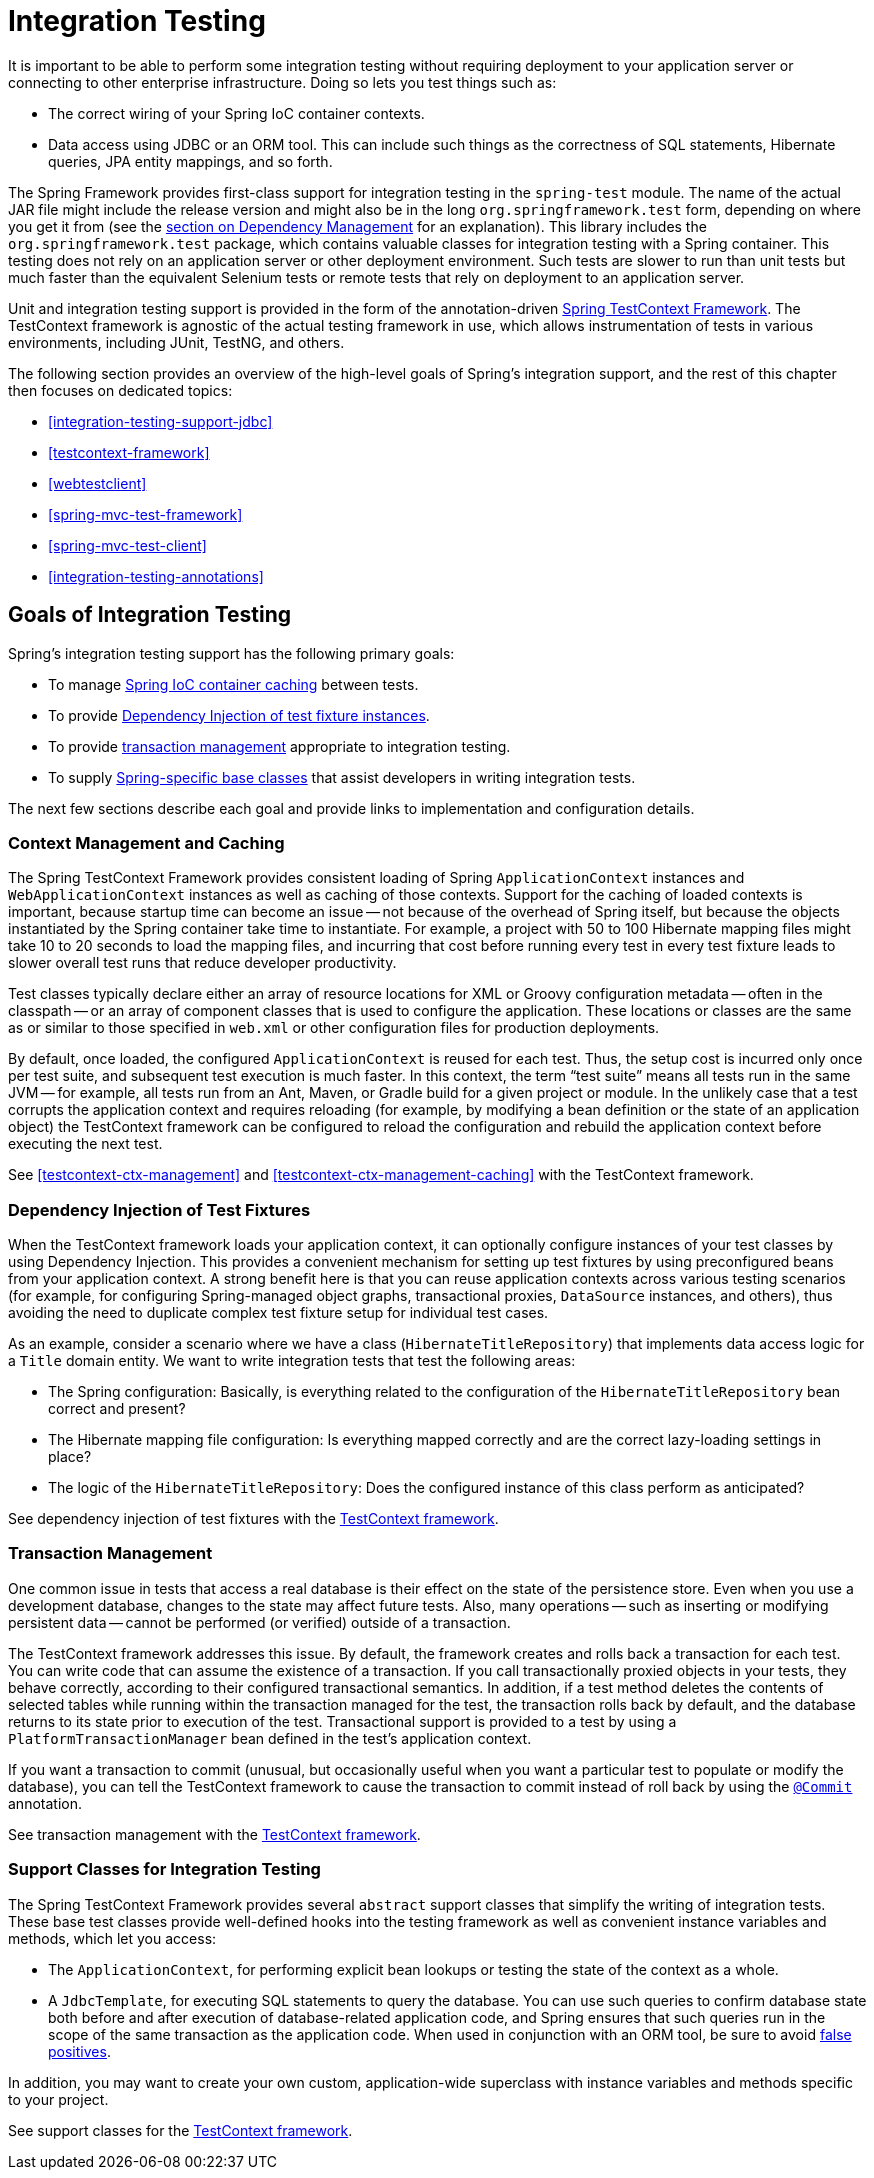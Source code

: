 [[integration-testing]]
= Integration Testing

It is important to be able to perform some integration testing without requiring
deployment to your application server or connecting to other enterprise infrastructure.
Doing so lets you test things such as:

* The correct wiring of your Spring IoC container contexts.
* Data access using JDBC or an ORM tool. This can include such things as the correctness
  of SQL statements, Hibernate queries, JPA entity mappings, and so forth.

The Spring Framework provides first-class support for integration testing in the
`spring-test` module. The name of the actual JAR file might include the release version
and might also be in the long `org.springframework.test` form, depending on where you get
it from (see the <<core.adoc#beans-dependencies, section on Dependency Management>>
for an explanation). This library includes the `org.springframework.test` package, which
contains valuable classes for integration testing with a Spring container. This testing
does not rely on an application server or other deployment environment. Such tests are
slower to run than unit tests but much faster than the equivalent Selenium tests or
remote tests that rely on deployment to an application server.

Unit and integration testing support is provided in the form of the annotation-driven
<<testcontext-framework, Spring TestContext Framework>>. The TestContext framework is
agnostic of the actual testing framework in use, which allows instrumentation of tests
in various environments, including JUnit, TestNG, and others.

The following section provides an overview of the high-level goals of Spring's
integration support, and the rest of this chapter then focuses on dedicated topics:

* <<integration-testing-support-jdbc>>
* <<testcontext-framework>>
* <<webtestclient>>
* <<spring-mvc-test-framework>>
* <<spring-mvc-test-client>>
* <<integration-testing-annotations>>



[[integration-testing-goals]]
== Goals of Integration Testing

Spring's integration testing support has the following primary goals:

* To manage <<testing-ctx-management, Spring IoC container caching>> between tests.
* To provide <<testing-fixture-di, Dependency Injection of test fixture instances>>.
* To provide <<testing-tx, transaction management>> appropriate to integration testing.
* To supply <<testing-support-classes, Spring-specific base classes>> that assist
  developers in writing integration tests.

The next few sections describe each goal and provide links to implementation and
configuration details.


[[testing-ctx-management]]
=== Context Management and Caching

The Spring TestContext Framework provides consistent loading of Spring
`ApplicationContext` instances and `WebApplicationContext` instances as well as caching
of those contexts. Support for the caching of loaded contexts is important, because
startup time can become an issue -- not because of the overhead of Spring itself, but
because the objects instantiated by the Spring container take time to instantiate. For
example, a project with 50 to 100 Hibernate mapping files might take 10 to 20 seconds to
load the mapping files, and incurring that cost before running every test in every test
fixture leads to slower overall test runs that reduce developer productivity.

Test classes typically declare either an array of resource locations for XML or Groovy
configuration metadata -- often in the classpath -- or an array of component classes that
is used to configure the application. These locations or classes are the same as or
similar to those specified in `web.xml` or other configuration files for production
deployments.

By default, once loaded, the configured `ApplicationContext` is reused for each test.
Thus, the setup cost is incurred only once per test suite, and subsequent test execution
is much faster. In this context, the term "`test suite`" means all tests run in the same
JVM -- for example, all tests run from an Ant, Maven, or Gradle build for a given project
or module. In the unlikely case that a test corrupts the application context and requires
reloading (for example, by modifying a bean definition or the state of an application
object) the TestContext framework can be configured to reload the configuration and
rebuild the application context before executing the next test.

See <<testcontext-ctx-management>> and <<testcontext-ctx-management-caching>> with the
TestContext framework.


[[testing-fixture-di]]
=== Dependency Injection of Test Fixtures

When the TestContext framework loads your application context, it can optionally
configure instances of your test classes by using Dependency Injection. This provides a
convenient mechanism for setting up test fixtures by using preconfigured beans from your
application context. A strong benefit here is that you can reuse application contexts
across various testing scenarios (for example, for configuring Spring-managed object
graphs, transactional proxies, `DataSource` instances, and others), thus avoiding the
need to duplicate complex test fixture setup for individual test cases.

As an example, consider a scenario where we have a class (`HibernateTitleRepository`)
that implements data access logic for a `Title` domain entity. We want to write
integration tests that test the following areas:

* The Spring configuration: Basically, is everything related to the configuration of the
  `HibernateTitleRepository` bean correct and present?
* The Hibernate mapping file configuration: Is everything mapped correctly and are the
  correct lazy-loading settings in place?
* The logic of the `HibernateTitleRepository`: Does the configured instance of this class
  perform as anticipated?

See dependency injection of test fixtures with the
<<testcontext-fixture-di, TestContext framework>>.


[[testing-tx]]
=== Transaction Management

One common issue in tests that access a real database is their effect on the state of the
persistence store. Even when you use a development database, changes to the state may
affect future tests. Also, many operations -- such as inserting or modifying persistent
data -- cannot be performed (or verified) outside of a transaction.

The TestContext framework addresses this issue. By default, the framework creates and
rolls back a transaction for each test. You can write code that can assume the existence
of a transaction. If you call transactionally proxied objects in your tests, they behave
correctly, according to their configured transactional semantics. In addition, if a test
method deletes the contents of selected tables while running within the transaction
managed for the test, the transaction rolls back by default, and the database returns to
its state prior to execution of the test. Transactional support is provided to a test by
using a `PlatformTransactionManager` bean defined in the test's application context.

If you want a transaction to commit (unusual, but occasionally useful when you want a
particular test to populate or modify the database), you can tell the TestContext
framework to cause the transaction to commit instead of roll back by using the
<<integration-testing-annotations, `@Commit`>> annotation.

See transaction management with the <<testcontext-tx, TestContext framework>>.


[[testing-support-classes]]
=== Support Classes for Integration Testing

The Spring TestContext Framework provides several `abstract` support classes that
simplify the writing of integration tests. These base test classes provide well-defined
hooks into the testing framework as well as convenient instance variables and methods,
which let you access:

* The `ApplicationContext`, for performing explicit bean lookups or testing the state of
  the context as a whole.
* A `JdbcTemplate`, for executing SQL statements to query the database. You can use such
  queries to confirm database state both before and after execution of database-related
  application code, and Spring ensures that such queries run in the scope of the same
  transaction as the application code. When used in conjunction with an ORM tool, be sure
  to avoid <<testcontext-tx-false-positives, false positives>>.

In addition, you may want to create your own custom, application-wide superclass with
instance variables and methods specific to your project.

See support classes for the <<testcontext-support-classes, TestContext framework>>.
